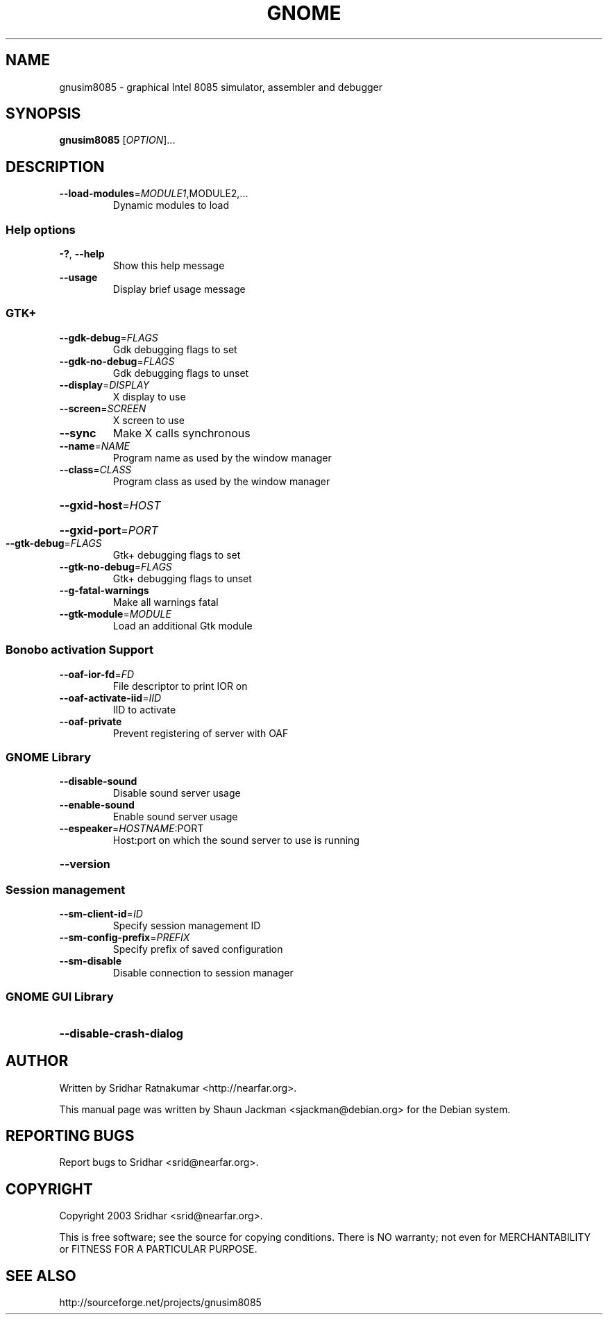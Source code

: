 .\" DO NOT MODIFY THIS FILE!  It was generated by help2man 1.27.
.TH GNOME "1" "November 2003" "GNUSim8085 1.2.3" "User Commands"
.SH NAME
gnusim8085 \- graphical Intel 8085 simulator, assembler and debugger
.SH SYNOPSIS
.B gnusim8085
[\fIOPTION\fR]...
.SH DESCRIPTION
.TP
\fB\-\-load\-modules\fR=\fIMODULE1\fR,MODULE2,...
Dynamic modules to load
.SS "Help options"
.TP
\fB\-?\fR, \fB\-\-help\fR
Show this help message
.TP
\fB\-\-usage\fR
Display brief usage message
.SS "GTK+"
.TP
\fB\-\-gdk\-debug\fR=\fIFLAGS\fR
Gdk debugging flags to set
.TP
\fB\-\-gdk\-no\-debug\fR=\fIFLAGS\fR
Gdk debugging flags to unset
.TP
\fB\-\-display\fR=\fIDISPLAY\fR
X display to use
.TP
\fB\-\-screen\fR=\fISCREEN\fR
X screen to use
.TP
\fB\-\-sync\fR
Make X calls synchronous
.TP
\fB\-\-name\fR=\fINAME\fR
Program name as used by the window
manager
.TP
\fB\-\-class\fR=\fICLASS\fR
Program class as used by the window
manager
.HP
\fB\-\-gxid\-host\fR=\fIHOST\fR
.HP
\fB\-\-gxid\-port\fR=\fIPORT\fR
.TP
\fB\-\-gtk\-debug\fR=\fIFLAGS\fR
Gtk+ debugging flags to set
.TP
\fB\-\-gtk\-no\-debug\fR=\fIFLAGS\fR
Gtk+ debugging flags to unset
.TP
\fB\-\-g\-fatal\-warnings\fR
Make all warnings fatal
.TP
\fB\-\-gtk\-module\fR=\fIMODULE\fR
Load an additional Gtk module
.SS "Bonobo activation Support"
.TP
\fB\-\-oaf\-ior\-fd\fR=\fIFD\fR
File descriptor to print IOR on
.TP
\fB\-\-oaf\-activate\-iid\fR=\fIIID\fR
IID to activate
.TP
\fB\-\-oaf\-private\fR
Prevent registering of server with OAF
.SS "GNOME Library"
.TP
\fB\-\-disable\-sound\fR
Disable sound server usage
.TP
\fB\-\-enable\-sound\fR
Enable sound server usage
.TP
\fB\-\-espeaker\fR=\fIHOSTNAME\fR:PORT
Host:port on which the sound server
to use is running
.HP
\fB\-\-version\fR
.SS "Session management"
.TP
\fB\-\-sm\-client\-id\fR=\fIID\fR
Specify session management ID
.TP
\fB\-\-sm\-config\-prefix\fR=\fIPREFIX\fR
Specify prefix of saved configuration
.TP
\fB\-\-sm\-disable\fR
Disable connection to session manager
.SS "GNOME GUI Library"
.HP
\fB\-\-disable\-crash\-dialog\fR
.SH AUTHOR
Written by Sridhar Ratnakumar <http://nearfar.org>.

This  manual  page  was  written  by Shaun Jackman
<sjackman@debian.org> for the Debian system.
.SH "REPORTING BUGS"
Report bugs to Sridhar <srid@nearfar.org>.
.SH COPYRIGHT
Copyright 2003 Sridhar <srid@nearfar.org>.

This is free software; see the source for  copying  conditions.
There is NO warranty; not even for MERCHANTABILITY
or FITNESS FOR A PARTICULAR PURPOSE.
.SH "SEE ALSO"
http://sourceforge.net/projects/gnusim8085
